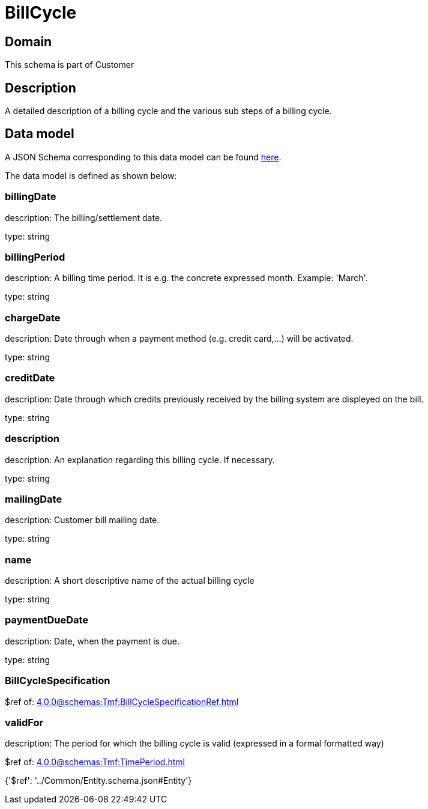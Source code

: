 = BillCycle

[#domain]
== Domain

This schema is part of Customer

[#description]
== Description

A detailed description of a billing cycle and the various sub steps of a billing cycle.


[#data_model]
== Data model

A JSON Schema corresponding to this data model can be found https://tmforum.org[here].

The data model is defined as shown below:


=== billingDate
description: The billing/settlement date.

type: string


=== billingPeriod
description: A billing time period. It is e.g. the concrete expressed month. Example: &#x27;March&#x27;.

type: string


=== chargeDate
description: Date through when a payment method (e.g. credit card,...) will be activated.

type: string


=== creditDate
description: Date through which credits previously received by the billing system are displeyed on the bill.

type: string


=== description
description: An explanation regarding this billing cycle. If necessary.

type: string


=== mailingDate
description: Customer bill mailing date.

type: string


=== name
description: A short descriptive name of the actual billing cycle

type: string


=== paymentDueDate
description: Date, when the payment is due.

type: string


=== BillCycleSpecification
$ref of: xref:4.0.0@schemas:Tmf:BillCycleSpecificationRef.adoc[]


=== validFor
description: The period for which the billing cycle is valid (expressed in a formal formatted way)

$ref of: xref:4.0.0@schemas:Tmf:TimePeriod.adoc[]


{&#x27;$ref&#x27;: &#x27;../Common/Entity.schema.json#Entity&#x27;}